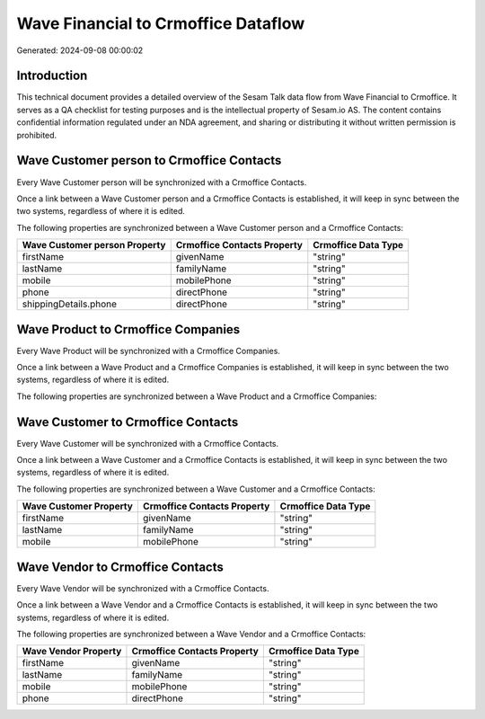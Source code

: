 ====================================
Wave Financial to Crmoffice Dataflow
====================================

Generated: 2024-09-08 00:00:02

Introduction
------------

This technical document provides a detailed overview of the Sesam Talk data flow from Wave Financial to Crmoffice. It serves as a QA checklist for testing purposes and is the intellectual property of Sesam.io AS. The content contains confidential information regulated under an NDA agreement, and sharing or distributing it without written permission is prohibited.

Wave Customer person to Crmoffice Contacts
------------------------------------------
Every Wave Customer person will be synchronized with a Crmoffice Contacts.

Once a link between a Wave Customer person and a Crmoffice Contacts is established, it will keep in sync between the two systems, regardless of where it is edited.

The following properties are synchronized between a Wave Customer person and a Crmoffice Contacts:

.. list-table::
   :header-rows: 1

   * - Wave Customer person Property
     - Crmoffice Contacts Property
     - Crmoffice Data Type
   * - firstName
     - givenName
     - "string"
   * - lastName
     - familyName
     - "string"
   * - mobile
     - mobilePhone
     - "string"
   * - phone
     - directPhone
     - "string"
   * - shippingDetails.phone
     - directPhone
     - "string"


Wave Product to Crmoffice Companies
-----------------------------------
Every Wave Product will be synchronized with a Crmoffice Companies.

Once a link between a Wave Product and a Crmoffice Companies is established, it will keep in sync between the two systems, regardless of where it is edited.

The following properties are synchronized between a Wave Product and a Crmoffice Companies:

.. list-table::
   :header-rows: 1

   * - Wave Product Property
     - Crmoffice Companies Property
     - Crmoffice Data Type


Wave Customer to Crmoffice Contacts
-----------------------------------
Every Wave Customer will be synchronized with a Crmoffice Contacts.

Once a link between a Wave Customer and a Crmoffice Contacts is established, it will keep in sync between the two systems, regardless of where it is edited.

The following properties are synchronized between a Wave Customer and a Crmoffice Contacts:

.. list-table::
   :header-rows: 1

   * - Wave Customer Property
     - Crmoffice Contacts Property
     - Crmoffice Data Type
   * - firstName
     - givenName
     - "string"
   * - lastName
     - familyName
     - "string"
   * - mobile
     - mobilePhone
     - "string"


Wave Vendor to Crmoffice Contacts
---------------------------------
Every Wave Vendor will be synchronized with a Crmoffice Contacts.

Once a link between a Wave Vendor and a Crmoffice Contacts is established, it will keep in sync between the two systems, regardless of where it is edited.

The following properties are synchronized between a Wave Vendor and a Crmoffice Contacts:

.. list-table::
   :header-rows: 1

   * - Wave Vendor Property
     - Crmoffice Contacts Property
     - Crmoffice Data Type
   * - firstName
     - givenName
     - "string"
   * - lastName
     - familyName
     - "string"
   * - mobile
     - mobilePhone
     - "string"
   * - phone
     - directPhone
     - "string"

